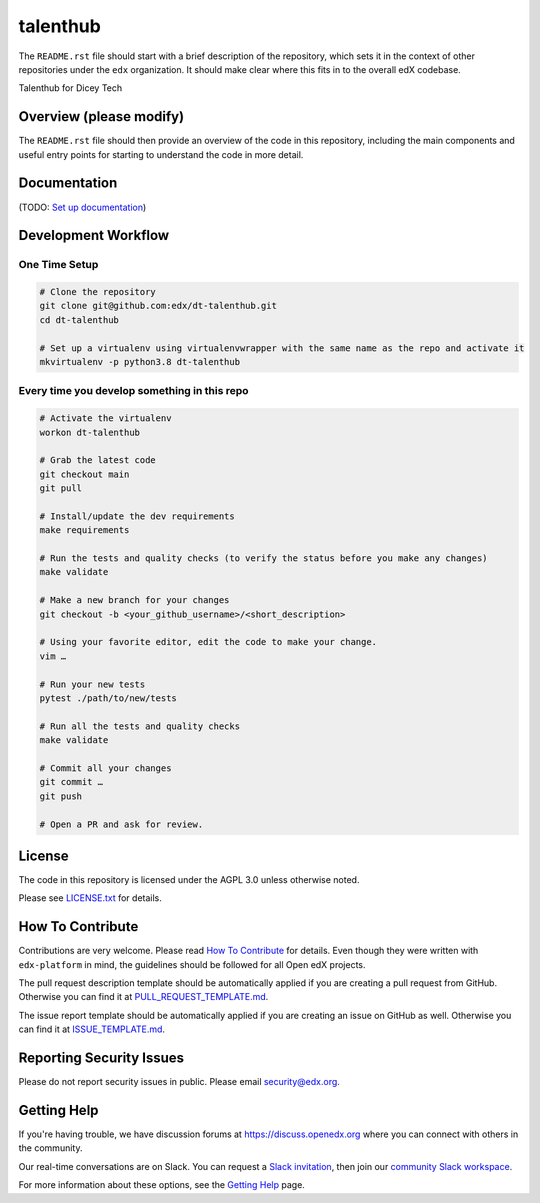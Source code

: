 talenthub
=============================

|pypi-badge| |ci-badge| |codecov-badge| |doc-badge| |pyversions-badge|
|license-badge|

The ``README.rst`` file should start with a brief description of the repository,
which sets it in the context of other repositories under the ``edx``
organization. It should make clear where this fits in to the overall edX
codebase.

Talenthub for Dicey Tech

Overview (please modify)
------------------------

The ``README.rst`` file should then provide an overview of the code in this
repository, including the main components and useful entry points for starting
to understand the code in more detail.

Documentation
-------------

(TODO: `Set up documentation <https://openedx.atlassian.net/wiki/spaces/DOC/pages/21627535/Publish+Documentation+on+Read+the+Docs>`_)

Development Workflow
--------------------

One Time Setup
~~~~~~~~~~~~~~
.. code-block::

  # Clone the repository
  git clone git@github.com:edx/dt-talenthub.git
  cd dt-talenthub

  # Set up a virtualenv using virtualenvwrapper with the same name as the repo and activate it
  mkvirtualenv -p python3.8 dt-talenthub


Every time you develop something in this repo
~~~~~~~~~~~~~~~~~~~~~~~~~~~~~~~~~~~~~~~~~~~~~
.. code-block::

  # Activate the virtualenv
  workon dt-talenthub

  # Grab the latest code
  git checkout main
  git pull

  # Install/update the dev requirements
  make requirements

  # Run the tests and quality checks (to verify the status before you make any changes)
  make validate

  # Make a new branch for your changes
  git checkout -b <your_github_username>/<short_description>

  # Using your favorite editor, edit the code to make your change.
  vim …

  # Run your new tests
  pytest ./path/to/new/tests

  # Run all the tests and quality checks
  make validate

  # Commit all your changes
  git commit …
  git push

  # Open a PR and ask for review.

License
-------

The code in this repository is licensed under the AGPL 3.0 unless
otherwise noted.

Please see `LICENSE.txt <LICENSE.txt>`_ for details.

How To Contribute
-----------------

Contributions are very welcome.
Please read `How To Contribute <https://github.com/edx/edx-platform/blob/master/CONTRIBUTING.rst>`_ for details.
Even though they were written with ``edx-platform`` in mind, the guidelines
should be followed for all Open edX projects.

The pull request description template should be automatically applied if you are creating a pull request from GitHub. Otherwise you
can find it at `PULL_REQUEST_TEMPLATE.md <.github/PULL_REQUEST_TEMPLATE.md>`_.

The issue report template should be automatically applied if you are creating an issue on GitHub as well. Otherwise you
can find it at `ISSUE_TEMPLATE.md <.github/ISSUE_TEMPLATE.md>`_.

Reporting Security Issues
-------------------------

Please do not report security issues in public. Please email security@edx.org.

Getting Help
------------

If you're having trouble, we have discussion forums at https://discuss.openedx.org where you can connect with others in the community.

Our real-time conversations are on Slack. You can request a `Slack invitation`_, then join our `community Slack workspace`_.

For more information about these options, see the `Getting Help`_ page.

.. _Slack invitation: https://openedx-slack-invite.herokuapp.com/
.. _community Slack workspace: https://openedx.slack.com/
.. _Getting Help: https://openedx.org/getting-help

.. |pypi-badge| image:: https://img.shields.io/pypi/v/dt-talenthub.svg
    :target: https://pypi.python.org/pypi/dt-talenthub/
    :alt: PyPI

.. |ci-badge| image:: https://github.com/edx/dt-talenthub/workflows/Python%20CI/badge.svg?branch=main
    :target: https://github.com/edx/dt-talenthub/actions
    :alt: CI

.. |codecov-badge| image:: https://codecov.io/github/edx/dt-talenthub/coverage.svg?branch=main
    :target: https://codecov.io/github/edx/dt-talenthub?branch=main
    :alt: Codecov

.. |doc-badge| image:: https://readthedocs.org/projects/dt-talenthub/badge/?version=latest
    :target: https://dt-talenthub.readthedocs.io/en/latest/
    :alt: Documentation

.. |pyversions-badge| image:: https://img.shields.io/pypi/pyversions/dt-talenthub.svg
    :target: https://pypi.python.org/pypi/dt-talenthub/
    :alt: Supported Python versions

.. |license-badge| image:: https://img.shields.io/github/license/edx/dt-talenthub.svg
    :target: https://github.com/edx/dt-talenthub/blob/main/LICENSE.txt
    :alt: License
